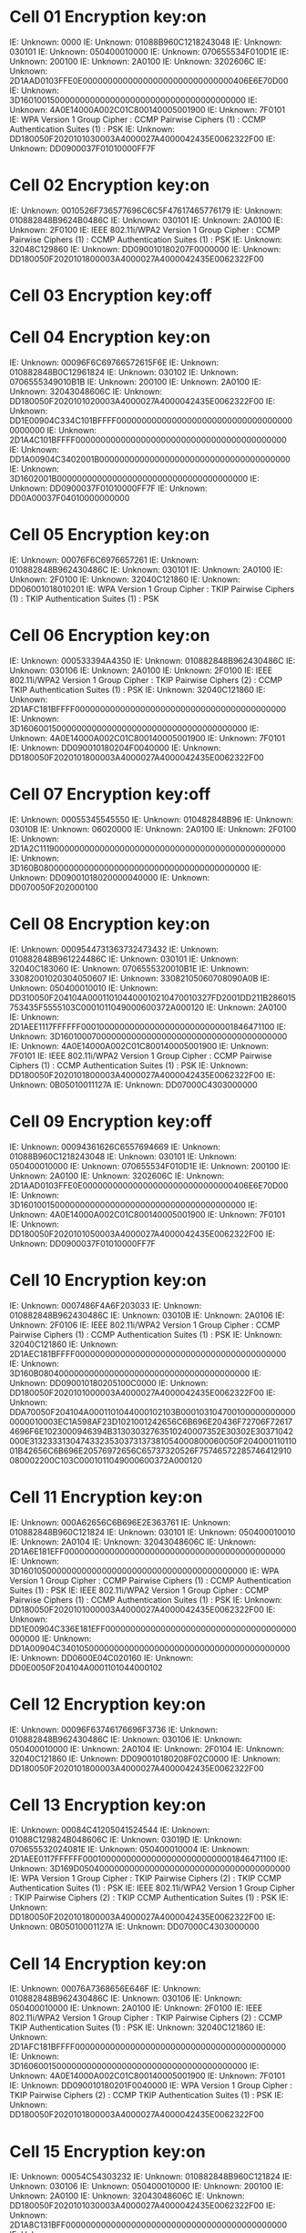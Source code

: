 * Cell 01 Encryption key:on
                    IE: Unknown: 0000
                    IE: Unknown: 01088B960C1218243048
                    IE: Unknown: 030101
                    IE: Unknown: 050400010000
                    IE: Unknown: 070655534F010D1E
                    IE: Unknown: 200100
                    IE: Unknown: 2A0100
                    IE: Unknown: 3202606C
                    IE: Unknown: 2D1AAD0103FFE0E000000000000000000000000000000406E6E70D00
                    IE: Unknown: 3D1601001500000000000000000000000000000000000000
                    IE: Unknown: 4A0E14000A002C01C800140005001900
                    IE: Unknown: 7F0101
                    IE: WPA Version 1
                        Group Cipher : CCMP
                        Pairwise Ciphers (1) : CCMP
                        Authentication Suites (1) : PSK
                    IE: Unknown: DD180050F2020101030003A4000027A4000042435E0062322F00
                    IE: Unknown: DD0900037F01010000FF7F
* Cell 02 Encryption key:on
                    IE: Unknown: 0010526F736577696C6C5F47617465776179
                    IE: Unknown: 010882848B9624B0486C
                    IE: Unknown: 030101
                    IE: Unknown: 2A0100
                    IE: Unknown: 2F0100
                    IE: IEEE 802.11i/WPA2 Version 1
                        Group Cipher : CCMP
                        Pairwise Ciphers (1) : CCMP
                        Authentication Suites (1) : PSK
                    IE: Unknown: 32048C129860
                    IE: Unknown: DD090010180207F0000000
                    IE: Unknown: DD180050F2020101800003A4000027A4000042435E0062322F00
* Cell 03 Encryption key:off
* Cell 04 Encryption key:on
                    IE: Unknown: 00096F6C69766572615F6E
                    IE: Unknown: 010882848B0C12961824
                    IE: Unknown: 030102
                    IE: Unknown: 0706555349010B1B
                    IE: Unknown: 200100
                    IE: Unknown: 2A0100
                    IE: Unknown: 32043048606C
                    IE: Unknown: DD180050F2020101020003A4000027A4000042435E0062322F00
                    IE: Unknown: DD1E00904C334C101BFFFF000000000000000000000000000000000000000000
                    IE: Unknown: 2D1A4C101BFFFF000000000000000000000000000000000000000000
                    IE: Unknown: DD1A00904C3402001B00000000000000000000000000000000000000
                    IE: Unknown: 3D1602001B00000000000000000000000000000000000000
                    IE: Unknown: DD0900037F01010000FF7F
                    IE: Unknown: DD0A00037F04010000000000
* Cell 05 Encryption key:on
                    IE: Unknown: 00076F6C6976657261
                    IE: Unknown: 010882848B962430486C
                    IE: Unknown: 030101
                    IE: Unknown: 2A0100
                    IE: Unknown: 2F0100
                    IE: Unknown: 32040C121860
                    IE: Unknown: DD06001018010201
                    IE: WPA Version 1
                        Group Cipher : TKIP
                        Pairwise Ciphers (1) : TKIP
                        Authentication Suites (1) : PSK
* Cell 06 Encryption key:on
                    IE: Unknown: 000533394A4350
                    IE: Unknown: 010882848B962430486C
                    IE: Unknown: 030106
                    IE: Unknown: 2A0100
                    IE: Unknown: 2F0100
                    IE: IEEE 802.11i/WPA2 Version 1
                        Group Cipher : TKIP
                        Pairwise Ciphers (2) : CCMP TKIP
                        Authentication Suites (1) : PSK
                    IE: Unknown: 32040C121860
                    IE: Unknown: 2D1AFC181BFFFF000000000000000000000000000000000000000000
                    IE: Unknown: 3D1606001500000000000000000000000000000000000000
                    IE: Unknown: 4A0E14000A002C01C800140005001900
                    IE: Unknown: 7F0101
                    IE: Unknown: DD090010180204F0040000
                    IE: Unknown: DD180050F2020101800003A4000027A4000042435E0062322F00
* Cell 07 Encryption key:off
                    IE: Unknown: 00055345545550
                    IE: Unknown: 010482848B96
                    IE: Unknown: 03010B
                    IE: Unknown: 06020000
                    IE: Unknown: 2A0100
                    IE: Unknown: 2F0100
                    IE: Unknown: 2D1A2C11190000000000000000000000000000000000000000000000
                    IE: Unknown: 3D160B080000000000000000000000000000000000000000
                    IE: Unknown: DD09001018020000040000
                    IE: Unknown: DD070050F202000100
* Cell 08 Encryption key:on
                    IE: Unknown: 0009544731363732473432
                    IE: Unknown: 010882848B961224486C
                    IE: Unknown: 030101
                    IE: Unknown: 32040C183060
                    IE: Unknown: 0706555320010B1E
                    IE: Unknown: 33082001020304050607
                    IE: Unknown: 33082105060708090A0B
                    IE: Unknown: 050400010010
                    IE: Unknown: DD310050F204104A000110104400010210470010327FD2001DD211B286015753435F5555103C0001011049000600372A000120
                    IE: Unknown: 2A0100
                    IE: Unknown: 2D1AEE1117FFFFFF0001000000000000000000000000001846471100
                    IE: Unknown: 3D1601000700000000000000000000000000000000000000
                    IE: Unknown: 4A0E14000A002C01C800140005001900
                    IE: Unknown: 7F0101
                    IE: IEEE 802.11i/WPA2 Version 1
                        Group Cipher : CCMP
                        Pairwise Ciphers (1) : CCMP
                        Authentication Suites (1) : PSK
                    IE: Unknown: DD180050F2020101800003A4000027A4000042435E0062322F00
                    IE: Unknown: 0B05010011127A
                    IE: Unknown: DD07000C4303000000
* Cell 09 Encryption key:off
                    IE: Unknown: 00094361626C6557694669
                    IE: Unknown: 01088B960C1218243048
                    IE: Unknown: 030101
                    IE: Unknown: 050400010000
                    IE: Unknown: 070655534F010D1E
                    IE: Unknown: 200100
                    IE: Unknown: 2A0100
                    IE: Unknown: 3202606C
                    IE: Unknown: 2D1AAD0103FFE0E000000000000000000000000000000406E6E70D00
                    IE: Unknown: 3D1601001500000000000000000000000000000000000000
                    IE: Unknown: 4A0E14000A002C01C800140005001900
                    IE: Unknown: 7F0101
                    IE: Unknown: DD180050F2020101050003A4000027A4000042435E0062322F00
                    IE: Unknown: DD0900037F01010000FF7F
* Cell 10 Encryption key:on
                    IE: Unknown: 0007486F4A6F203033
                    IE: Unknown: 010882848B962430486C
                    IE: Unknown: 03010B
                    IE: Unknown: 2A0106
                    IE: Unknown: 2F0106
                    IE: IEEE 802.11i/WPA2 Version 1
                        Group Cipher : CCMP
                        Pairwise Ciphers (1) : CCMP
                        Authentication Suites (1) : PSK
                    IE: Unknown: 32040C121860
                    IE: Unknown: 2D1AEC181BFFFF000000000000000000000000000000000000000000
                    IE: Unknown: 3D160B080400000000000000000000000000000000000000
                    IE: Unknown: DD090010180205100C0000
                    IE: Unknown: DD180050F2020101000003A4000027A4000042435E0062322F00
                    IE: Unknown: DDA70050F204104A0001101044000102103B0001031047001000000000000000010003EC1A598AF23D1021001242656C6B696E20436F72706F726174696F6E1023000946394B31303032763510240007352E30302E30371042000E31323331304743323530373137381054000800060050F20400011011001B42656C6B696E20576972656C65737320526F75746572285746412910080002200C103C0001011049000600372A000120
* Cell 11 Encryption key:on
                    IE: Unknown: 000A62656C6B696E2E363761
                    IE: Unknown: 010882848B960C121824
                    IE: Unknown: 030101
                    IE: Unknown: 050400010010
                    IE: Unknown: 2A0104
                    IE: Unknown: 32043048606C
                    IE: Unknown: 2D1A6E181EFF00000000000000000000000000000000000000000000
                    IE: Unknown: 3D1601050000000000000000000000000000000000000000
                    IE: WPA Version 1
                        Group Cipher : CCMP
                        Pairwise Ciphers (1) : CCMP
                        Authentication Suites (1) : PSK
                    IE: IEEE 802.11i/WPA2 Version 1
                        Group Cipher : CCMP
                        Pairwise Ciphers (1) : CCMP
                        Authentication Suites (1) : PSK
                    IE: Unknown: DD180050F2020101000003A4000027A4000042435E0062322F00
                    IE: Unknown: DD1E00904C336E181EFF00000000000000000000000000000000000000000000
                    IE: Unknown: DD1A00904C3401050000000000000000000000000000000000000000
                    IE: Unknown: DD0600E04C020160
                    IE: Unknown: DD0E0050F204104A0001101044000102
* Cell 12 Encryption key:on
                    IE: Unknown: 00096F63746176696F3736
                    IE: Unknown: 010882848B962430486C
                    IE: Unknown: 030106
                    IE: Unknown: 050400010000
                    IE: Unknown: 2A0104
                    IE: Unknown: 2F0104
                    IE: Unknown: 32040C121860
                    IE: Unknown: DD090010180208F02C0000
                    IE: Unknown: DD180050F2020101800003A4000027A4000042435E0062322F00
* Cell 13 Encryption key:on
                    IE: Unknown: 00084C41205041524544
                    IE: Unknown: 01088C129824B048606C
                    IE: Unknown: 03019D
                    IE: Unknown: 070655532024081E
                    IE: Unknown: 050400010004
                    IE: Unknown: 2D1AEE0117FFFFFF0001000000000000000000000000001846471100
                    IE: Unknown: 3D169D050400000000000000000000000000000000000000
                    IE: WPA Version 1
                        Group Cipher : TKIP
                        Pairwise Ciphers (2) : TKIP CCMP
                        Authentication Suites (1) : PSK
                    IE: IEEE 802.11i/WPA2 Version 1
                        Group Cipher : TKIP
                        Pairwise Ciphers (2) : TKIP CCMP
                        Authentication Suites (1) : PSK
                    IE: Unknown: DD180050F2020101800003A4000027A4000042435E0062322F00
                    IE: Unknown: 0B05010001127A
                    IE: Unknown: DD07000C4303000000
* Cell 14 Encryption key:on
                    IE: Unknown: 00076A7368656E646F
                    IE: Unknown: 010882848B962430486C
                    IE: Unknown: 030106
                    IE: Unknown: 050400010000
                    IE: Unknown: 2A0100
                    IE: Unknown: 2F0100
                    IE: IEEE 802.11i/WPA2 Version 1
                        Group Cipher : TKIP
                        Pairwise Ciphers (2) : CCMP TKIP
                        Authentication Suites (1) : PSK
                    IE: Unknown: 32040C121860
                    IE: Unknown: 2D1AFC181BFFFF000000000000000000000000000000000000000000
                    IE: Unknown: 3D1606001500000000000000000000000000000000000000
                    IE: Unknown: 4A0E14000A002C01C800140005001900
                    IE: Unknown: 7F0101
                    IE: Unknown: DD090010180201F0040000
                    IE: WPA Version 1
                        Group Cipher : TKIP
                        Pairwise Ciphers (2) : CCMP TKIP
                        Authentication Suites (1) : PSK
                    IE: Unknown: DD180050F2020101800003A4000027A4000042435E0062322F00
* Cell 15 Encryption key:on
                    IE: Unknown: 00054C54303232
                    IE: Unknown: 010882848B960C121824
                    IE: Unknown: 030106
                    IE: Unknown: 050400010000
                    IE: Unknown: 200100
                    IE: Unknown: 2A0100
                    IE: Unknown: 32043048606C
                    IE: Unknown: DD180050F2020101030003A4000027A4000042435E0062322F00
                    IE: Unknown: 2D1A8C131BFF00000000000000000000000000000000000000000000
                    IE: Unknown: 3D1606001B00000000000000000000000000000000000000
                    IE: Unknown: DD0900037F01010000FF7F
                    IE: Unknown: DD0A00037F04010020000000
                    IE: Unknown: 0706555320010B1B

